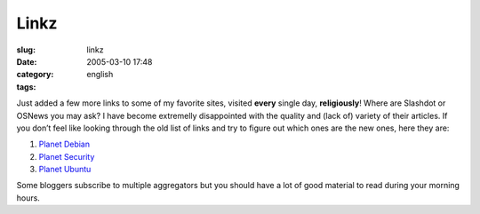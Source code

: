 Linkz
#####
:slug: linkz
:date: 2005-03-10 17:48
:category:
:tags: english

Just added a few more links to some of my favorite sites, visited
**every** single day, **religiously**! Where are Slashdot or OSNews you
may ask? I have become extremelly disappointed with the quality and
(lack of) variety of their articles. If you don’t feel like looking
through the old list of links and try to figure out which ones are the
new ones, here they are:

#. `Planet Debian <http://planet.debian.org/>`__
#. `Planet Security <http://planetsecurity.bacarospo.net/>`__
#. `Planet Ubuntu <http://planet.ubuntulinux.org/>`__

Some bloggers subscribe to multiple aggregators but you should have a
lot of good material to read during your morning hours.

